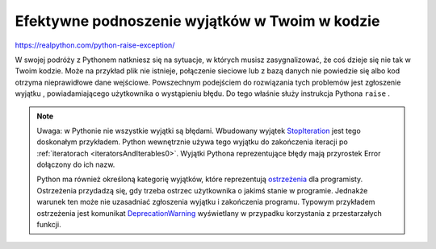 Efektywne podnoszenie wyjątków w Twoim w kodzie
===============================================


https://realpython.com/python-raise-exception/

W swojej podróży z Pythonem natkniesz się na sytuacje, w których musisz zasygnalizować, że coś dzieje się nie tak w Twoim kodzie. Może na przykład plik nie istnieje, połączenie sieciowe lub z bazą danych nie powiedzie się albo kod otrzyma nieprawidłowe dane wejściowe. Powszechnym podejściem do rozwiązania tych problemów jest zgłoszenie wyjątku , powiadamiającego użytkownika o wystąpieniu błędu.  Do tego właśnie służy instrukcja Pythona ``raise`` .

.. note::
   Uwaga: w Pythonie nie wszystkie wyjątki są błędami. Wbudowany wyjątek `StopIteration <https://docs.python.org/3/library/exceptions.html#StopIteration>`_ jest tego doskonałym przykładem. Python wewnętrznie używa tego wyjątku do zakończenia iteracji po :ref:`iteratorach <iteratorsAndIterables0>`. Wyjątki Pythona reprezentujące błędy mają przyrostek Error dołączony do ich nazw.

   Python ma również określoną kategorię wyjątków, które reprezentują `ostrzeżenia <https://docs.python.org/3/library/exceptions.html#warnings>`_ dla programisty. Ostrzeżenia przydadzą się, gdy trzeba ostrzec użytkownika o jakimś stanie w programie. Jednakże warunek ten może nie uzasadniać zgłoszenia wyjątku i zakończenia programu. Typowym przykładem ostrzeżenia jest  komunikat `DeprecationWarning <https://docs.python.org/3/library/exceptions.html#DeprecationWarning>`_ wyświetlany w przypadku korzystania z przestarzałych funkcji.
